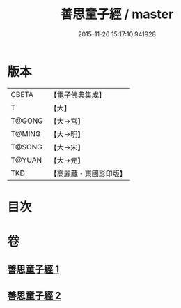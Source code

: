 #+TITLE: 善思童子經 / master
#+DATE: 2015-11-26 15:17:10.941928
* 版本
 |     CBETA|【電子佛典集成】|
 |         T|【大】     |
 |    T@GONG|【大→宮】   |
 |    T@MING|【大→明】   |
 |    T@SONG|【大→宋】   |
 |    T@YUAN|【大→元】   |
 |       TKD|【高麗藏・東國影印版】|

* 目次
* 卷
** [[file:KR6i0108_001.txt][善思童子經 1]]
** [[file:KR6i0108_002.txt][善思童子經 2]]

